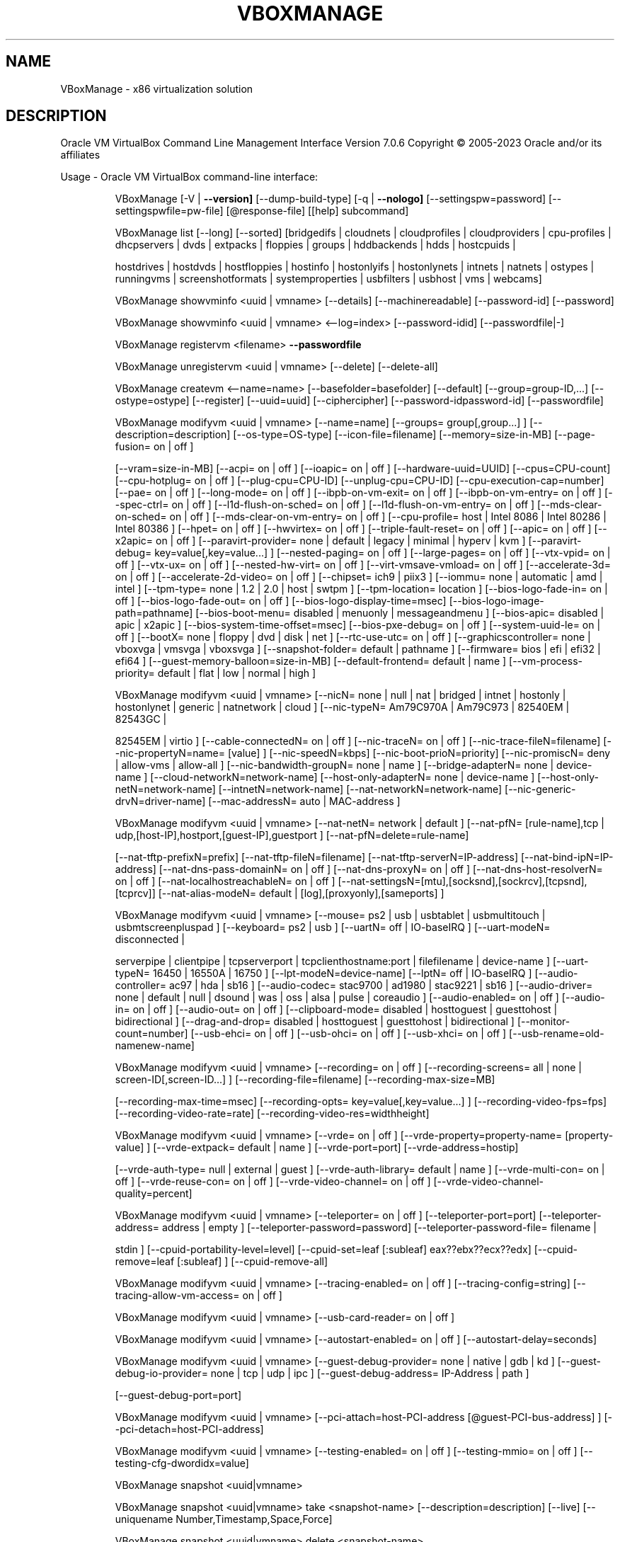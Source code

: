 .\" DO NOT MODIFY THIS FILE!  It was generated by help2man 1.49.1.
.TH VBOXMANAGE "1" "January 2023" "VBoxManage" "User Commands"
.SH NAME
VBoxManage \- x86 virtualization solution
.SH DESCRIPTION
Oracle VM VirtualBox Command Line Management Interface Version 7.0.6
Copyright \(co 2005\-2023 Oracle and/or its affiliates
.PP
Usage \- Oracle VM VirtualBox command\-line interface:
.IP
VBoxManage [\-V | \fB\-\-version]\fR [\-\-dump\-build\-type] [\-q | \fB\-\-nologo]\fR [\-\-settingspw=password] [\-\-settingspwfile=pw\-file] [@response\-file] [[help] subcommand]
.IP
VBoxManage list [\-\-long] [\-\-sorted] [bridgedifs | cloudnets | cloudprofiles | cloudproviders | cpu\-profiles | dhcpservers | dvds | extpacks | floppies | groups | hddbackends | hdds | hostcpuids |
.IP
hostdrives | hostdvds | hostfloppies | hostinfo | hostonlyifs | hostonlynets | intnets | natnets | ostypes | runningvms | screenshotformats | systemproperties | usbfilters | usbhost | vms |
webcams]
.IP
VBoxManage showvminfo <uuid | vmname> [\-\-details] [\-\-machinereadable] [\-\-password\-id] [\-\-password]
.IP
VBoxManage showvminfo <uuid | vmname> <\-\-log=index> [\-\-password\-idid] [\-\-passwordfile|\-]
.IP
VBoxManage registervm <filename> \fB\-\-passwordfile\fR
.IP
VBoxManage unregistervm <uuid | vmname> [\-\-delete] [\-\-delete\-all]
.IP
VBoxManage createvm <\-\-name=name> [\-\-basefolder=basefolder] [\-\-default] [\-\-group=group\-ID,...] [\-\-ostype=ostype] [\-\-register] [\-\-uuid=uuid] [\-\-ciphercipher] [\-\-password\-idpassword\-id] [\-\-passwordfile]
.IP
VBoxManage modifyvm <uuid | vmname> [\-\-name=name] [\-\-groups= group[,group...] ] [\-\-description=description] [\-\-os\-type=OS\-type] [\-\-icon\-file=filename] [\-\-memory=size\-in\-MB] [\-\-page\-fusion= on | off ]
.IP
[\-\-vram=size\-in\-MB] [\-\-acpi= on | off ] [\-\-ioapic= on | off ] [\-\-hardware\-uuid=UUID] [\-\-cpus=CPU\-count] [\-\-cpu\-hotplug= on | off ] [\-\-plug\-cpu=CPU\-ID] [\-\-unplug\-cpu=CPU\-ID]
[\-\-cpu\-execution\-cap=number] [\-\-pae= on | off ] [\-\-long\-mode= on | off ] [\-\-ibpb\-on\-vm\-exit= on | off ] [\-\-ibpb\-on\-vm\-entry= on | off ] [\-\-spec\-ctrl= on | off ] [\-\-l1d\-flush\-on\-sched= on | off ]
[\-\-l1d\-flush\-on\-vm\-entry= on | off ] [\-\-mds\-clear\-on\-sched= on | off ] [\-\-mds\-clear\-on\-vm\-entry= on | off ] [\-\-cpu\-profile= host | Intel 8086 | Intel 80286 | Intel 80386 ] [\-\-hpet= on | off ]
[\-\-hwvirtex= on | off ] [\-\-triple\-fault\-reset= on | off ] [\-\-apic= on | off ] [\-\-x2apic= on | off ] [\-\-paravirt\-provider= none | default | legacy | minimal | hyperv | kvm ] [\-\-paravirt\-debug=
key=value[,key=value...] ] [\-\-nested\-paging= on | off ] [\-\-large\-pages= on | off ] [\-\-vtx\-vpid= on | off ] [\-\-vtx\-ux= on | off ] [\-\-nested\-hw\-virt= on | off ] [\-\-virt\-vmsave\-vmload= on | off ]
[\-\-accelerate\-3d= on | off ] [\-\-accelerate\-2d\-video= on | off ] [\-\-chipset= ich9 | piix3 ] [\-\-iommu= none | automatic | amd | intel ] [\-\-tpm\-type= none | 1.2 | 2.0 | host | swtpm ]
[\-\-tpm\-location= location ] [\-\-bios\-logo\-fade\-in= on | off ] [\-\-bios\-logo\-fade\-out= on | off ] [\-\-bios\-logo\-display\-time=msec] [\-\-bios\-logo\-image\-path=pathname] [\-\-bios\-boot\-menu= disabled |
menuonly | messageandmenu ] [\-\-bios\-apic= disabled | apic | x2apic ] [\-\-bios\-system\-time\-offset=msec] [\-\-bios\-pxe\-debug= on | off ] [\-\-system\-uuid\-le= on | off ] [\-\-bootX= none | floppy | dvd |
disk | net ] [\-\-rtc\-use\-utc= on | off ] [\-\-graphicscontroller= none | vboxvga | vmsvga | vboxsvga ] [\-\-snapshot\-folder= default | pathname ] [\-\-firmware= bios | efi | efi32 | efi64 ]
[\-\-guest\-memory\-balloon=size\-in\-MB] [\-\-default\-frontend= default | name ] [\-\-vm\-process\-priority= default | flat | low | normal | high ]
.IP
VBoxManage modifyvm <uuid | vmname> [\-\-nicN= none | null | nat | bridged | intnet | hostonly | hostonlynet | generic | natnetwork | cloud ] [\-\-nic\-typeN= Am79C970A | Am79C973 | 82540EM | 82543GC |
.IP
82545EM | virtio ] [\-\-cable\-connectedN= on | off ] [\-\-nic\-traceN= on | off ] [\-\-nic\-trace\-fileN=filename] [\-\-nic\-propertyN=name= [value] ] [\-\-nic\-speedN=kbps] [\-\-nic\-boot\-prioN=priority]
[\-\-nic\-promiscN= deny | allow\-vms | allow\-all ] [\-\-nic\-bandwidth\-groupN= none | name ] [\-\-bridge\-adapterN= none | device\-name ] [\-\-cloud\-networkN=network\-name] [\-\-host\-only\-adapterN= none |
device\-name ] [\-\-host\-only\-netN=network\-name] [\-\-intnetN=network\-name] [\-\-nat\-networkN=network\-name] [\-\-nic\-generic\-drvN=driver\-name] [\-\-mac\-addressN= auto | MAC\-address ]
.IP
VBoxManage modifyvm <uuid | vmname> [\-\-nat\-netN= network | default ] [\-\-nat\-pfN= [rule\-name],tcp | udp,[host\-IP],hostport,[guest\-IP],guestport ] [\-\-nat\-pfN=delete=rule\-name]
.IP
[\-\-nat\-tftp\-prefixN=prefix] [\-\-nat\-tftp\-fileN=filename] [\-\-nat\-tftp\-serverN=IP\-address] [\-\-nat\-bind\-ipN=IP\-address] [\-\-nat\-dns\-pass\-domainN= on | off ] [\-\-nat\-dns\-proxyN= on | off ]
[\-\-nat\-dns\-host\-resolverN= on | off ] [\-\-nat\-localhostreachableN= on | off ] [\-\-nat\-settingsN=[mtu],[socksnd],[sockrcv],[tcpsnd],[tcprcv]] [\-\-nat\-alias\-modeN= default |
[log],[proxyonly],[sameports] ]
.IP
VBoxManage modifyvm <uuid | vmname> [\-\-mouse= ps2 | usb | usbtablet | usbmultitouch | usbmtscreenpluspad ] [\-\-keyboard= ps2 | usb ] [\-\-uartN= off | IO\-baseIRQ ] [\-\-uart\-modeN= disconnected |
.IP
serverpipe | clientpipe | tcpserverport | tcpclienthostname:port | filefilename | device\-name ] [\-\-uart\-typeN= 16450 | 16550A | 16750 ] [\-\-lpt\-modeN=device\-name] [\-\-lptN= off | IO\-baseIRQ ]
[\-\-audio\-controller= ac97 | hda | sb16 ] [\-\-audio\-codec= stac9700 | ad1980 | stac9221 | sb16 ] [\-\-audio\-driver= none | default | null | dsound | was | oss | alsa | pulse | coreaudio ]
[\-\-audio\-enabled= on | off ] [\-\-audio\-in= on | off ] [\-\-audio\-out= on | off ] [\-\-clipboard\-mode= disabled | hosttoguest | guesttohost | bidirectional ] [\-\-drag\-and\-drop= disabled | hosttoguest |
guesttohost | bidirectional ] [\-\-monitor\-count=number] [\-\-usb\-ehci= on | off ] [\-\-usb\-ohci= on | off ] [\-\-usb\-xhci= on | off ] [\-\-usb\-rename=old\-namenew\-name]
.IP
VBoxManage modifyvm <uuid | vmname> [\-\-recording= on | off ] [\-\-recording\-screens= all | none | screen\-ID[,screen\-ID...] ] [\-\-recording\-file=filename] [\-\-recording\-max\-size=MB]
.IP
[\-\-recording\-max\-time=msec] [\-\-recording\-opts= key=value[,key=value...] ] [\-\-recording\-video\-fps=fps] [\-\-recording\-video\-rate=rate] [\-\-recording\-video\-res=widthheight]
.IP
VBoxManage modifyvm <uuid | vmname> [\-\-vrde= on | off ] [\-\-vrde\-property=property\-name= [property\-value] ] [\-\-vrde\-extpack= default | name ] [\-\-vrde\-port=port] [\-\-vrde\-address=hostip]
.IP
[\-\-vrde\-auth\-type= null | external | guest ] [\-\-vrde\-auth\-library= default | name ] [\-\-vrde\-multi\-con= on | off ] [\-\-vrde\-reuse\-con= on | off ] [\-\-vrde\-video\-channel= on | off ]
[\-\-vrde\-video\-channel\-quality=percent]
.IP
VBoxManage modifyvm <uuid | vmname> [\-\-teleporter= on | off ] [\-\-teleporter\-port=port] [\-\-teleporter\-address= address | empty ] [\-\-teleporter\-password=password] [\-\-teleporter\-password\-file= filename |
.IP
stdin ] [\-\-cpuid\-portability\-level=level] [\-\-cpuid\-set=leaf [:subleaf] eax??ebx??ecx??edx] [\-\-cpuid\-remove=leaf [:subleaf] ] [\-\-cpuid\-remove\-all]
.IP
VBoxManage modifyvm <uuid | vmname> [\-\-tracing\-enabled= on | off ] [\-\-tracing\-config=string] [\-\-tracing\-allow\-vm\-access= on | off ]
.IP
VBoxManage modifyvm <uuid | vmname> [\-\-usb\-card\-reader= on | off ]
.IP
VBoxManage modifyvm <uuid | vmname> [\-\-autostart\-enabled= on | off ] [\-\-autostart\-delay=seconds]
.IP
VBoxManage modifyvm <uuid | vmname> [\-\-guest\-debug\-provider= none | native | gdb | kd ] [\-\-guest\-debug\-io\-provider= none | tcp | udp | ipc ] [\-\-guest\-debug\-address= IP\-Address | path ]
.IP
[\-\-guest\-debug\-port=port]
.IP
VBoxManage modifyvm <uuid | vmname> [\-\-pci\-attach=host\-PCI\-address [@guest\-PCI\-bus\-address] ] [\-\-pci\-detach=host\-PCI\-address]
.IP
VBoxManage modifyvm <uuid | vmname> [\-\-testing\-enabled= on | off ] [\-\-testing\-mmio= on | off ] [\-\-testing\-cfg\-dwordidx=value]
.IP
VBoxManage snapshot <uuid|vmname>
.IP
VBoxManage snapshot <uuid|vmname> take <snapshot\-name> [\-\-description=description] [\-\-live] [\-\-uniquename Number,Timestamp,Space,Force]
.IP
VBoxManage snapshot <uuid|vmname> delete <snapshot\-name>
.IP
VBoxManage snapshot <uuid|vmname> restore <snapshot\-name>
.IP
VBoxManage snapshot <uuid|vmname> restorecurrent
.IP
VBoxManage snapshot <uuid|vmname> edit <snapshot\-name | \fB\-\-current\fR> [\-\-description=description] [\-\-name=new\-name]
.IP
VBoxManage snapshot <uuid|vmname> list [\-\-details | \fB\-\-machinereadable]\fR
.IP
VBoxManage snapshot <uuid|vmname> showvminfo <snapshot\-name>
.IP
VBoxManage clonevm <vmname|uuid> [\-\-basefolder=basefolder] [\-\-groups=group,...] [\-\-mode=machine | \fB\-\-mode\fR=\fI\,machinechildren\/\fR | \fB\-\-mode\fR=\fI\,all]\/\fR [\-\-name=name] [\-\-options=option,...] [\-\-register]
.IP
[\-\-snapshot=snapshot\-name] [\-\-uuid=uuid]
.IP
VBoxManage movevm <uuid | vmname> [\-\-type=basic] [\-\-folder=folder\-name]
.IP
VBoxManage encryptvm <uuid | vmname> setencryption \fB\-\-old\-passwordfile\fR \fB\-\-ciphercipher\-identifier\fR \fB\-\-new\-passwordfile\fR \fB\-\-new\-password\-idpassword\-identifier\fR \fB\-\-force\fR
.IP
VBoxManage encryptvm <uuid | vmname> checkpassword <file>
.IP
VBoxManage encryptvm <uuid | vmname> addpassword \fB\-\-passwordfile\fR \fB\-\-password\-idpassword\-identifier\fR
.IP
VBoxManage encryptvm <uuid | vmname> removepassword <password\-identifier>
.IP
VBoxManage startvm <uuid | vmname...> [\-\-putenv=name[=value]] [\-\-type= [gui | headless | sdl | separate] ] \fB\-\-passwordfile\fR \fB\-\-password\-idpassword\fR identifier
.IP
VBoxManage controlvm <uuid | vmname> pause
.IP
VBoxManage controlvm <uuid | vmname> resume
.IP
VBoxManage controlvm <uuid | vmname> reset
.IP
VBoxManage controlvm <uuid | vmname> poweroff
.IP
VBoxManage controlvm <uuid | vmname> savestate
.IP
VBoxManage controlvm <uuid | vmname> acpipowerbutton
.IP
VBoxManage controlvm <uuid | vmname> acpisleepbutton
.IP
VBoxManage controlvm <uuid | vmname> reboot
.IP
VBoxManage controlvm <uuid | vmname> shutdown [\-\-force]
.IP
VBoxManage controlvm <uuid | vmname> keyboardputscancode <hex> [hex...]
.IP
VBoxManage controlvm <uuid | vmname> keyboardputstring <string> [string...]
.IP
VBoxManage controlvm <uuid | vmname> keyboardputfile <filename>
.IP
VBoxManage controlvm <uuid | vmname> setlinkstateN <on | off>
.IP
VBoxManage controlvm <uuid | vmname> nicN <null | nat | bridged | intnet | hostonly | generic | natnetwork> [device\-name]
.IP
VBoxManage controlvm <uuid | vmname> nictraceN <on | off>
.IP
VBoxManage controlvm <uuid | vmname> nictracefileN <filename>
.IP
VBoxManage controlvm <uuid | vmname> nicpropertyN <prop\-name=prop\-value>
.IP
VBoxManage controlvm <uuid | vmname> nicpromiscN <deny | allow\-vms | allow\-all>
.IP
VBoxManage controlvm <uuid | vmname> natpfN <[rulename] ,tcp | udp, host\-IP, hostport, guest\-IP, guestport>
.IP
VBoxManage controlvm <uuid | vmname> natpfNdelete <rulename>
.IP
VBoxManage controlvm <uuid | vmname> guestmemoryballoon <balloon\-size>
.IP
VBoxManage controlvm <uuid | vmname> usbattach <uuid | address> [\-\-capturefile=filename]
.IP
VBoxManage controlvm <uuid | vmname> usbdetach <uuid | address>
.IP
VBoxManage controlvm <uuid | vmname> audioin <on | off>
.IP
VBoxManage controlvm <uuid | vmname> audioout <on | off>
.IP
VBoxManage controlvm <uuid | vmname> clipboard mode <disabled | hosttoguest | guesttohost | bidirectional>
.IP
VBoxManage controlvm <uuid | vmname> clipboard filetransfers <on | off>
.IP
VBoxManage controlvm <uuid | vmname> draganddrop <disabled | hosttoguest | guesttohost | bidirectional>
.IP
VBoxManage controlvm <uuid | vmname> vrde <on | off>
.IP
VBoxManage controlvm <uuid | vmname> vrdeport <port>
.IP
VBoxManage controlvm <uuid | vmname> vrdeproperty <prop\-name=prop\-value>
.IP
VBoxManage controlvm <uuid | vmname> vrdevideochannelquality <percentage>
.TP
VBoxManage controlvm <uuid | vmname> setvideomodehint <xres> <yres> <bpp> [[display]
[enabled:yes | no | x\-origin??y\-origin] ]
.IP
VBoxManage controlvm <uuid | vmname> setscreenlayout <display> <on | primaryx\-origin??y\-origin??x\-resolution??y\-resolution??bpp | off>
.IP
VBoxManage controlvm <uuid | vmname> screenshotpng <filename> [display]
.IP
VBoxManage controlvm <uuid | vmname> recording <on | off>
.IP
VBoxManage controlvm <uuid | vmname> recording screens <all | none | screen\-ID[,screen\-ID...]>
.IP
VBoxManage controlvm <uuid | vmname> recording filename <filename>
.IP
VBoxManage controlvm <uuid | vmname> recording videores <widthxheight>
.IP
VBoxManage controlvm <uuid | vmname> recording videorate <rate>
.IP
VBoxManage controlvm <uuid | vmname> recording videofps <fps>
.IP
VBoxManage controlvm <uuid | vmname> recording maxtime <sec>
.IP
VBoxManage controlvm <uuid | vmname> recording maxfilesize <MB>
.TP
VBoxManage controlvm <uuid | vmname> setcredentials <username> \fB\-\-passwordfile=\fR <filename | password>
<domain\-name> \fB\-\-allowlocallogon=\fR <yes | no>
.IP
VBoxManage controlvm <uuid | vmname> teleport <\-\-host=host\-name> <\-\-port=port\-name> [\-\-maxdowntime=msec] [\-\-passwordfile=filename | \fB\-\-password\fR=\fI\,password]\/\fR
.IP
VBoxManage controlvm <uuid | vmname> plugcpu <ID>
.IP
VBoxManage controlvm <uuid | vmname> unplugcpu <ID>
.IP
VBoxManage controlvm <uuid | vmname> cpuexecutioncap <num>
.IP
VBoxManage controlvm <uuid | vmname> vm\-process\-priority <default | flat | low | normal | high>
.IP
VBoxManage controlvm <uuid | vmname> webcam attach [pathname [settings] ]
.IP
VBoxManage controlvm <uuid | vmname> webcam detach [pathname]
.IP
VBoxManage controlvm <uuid | vmname> webcam list
.IP
VBoxManage controlvm <uuid | vmname> addencpassword <ID> <password\-file | \-> [\-\-removeonsuspend= yes | no ]
.IP
VBoxManage controlvm <uuid | vmname> removeencpassword <ID>
.IP
VBoxManage controlvm <uuid | vmname> removeallencpasswords
.IP
VBoxManage controlvm <uuid | vmname> changeuartmodeN disconnected | serverpipe\-name | clientpipe\-name | tcpserverport | tcpclienthostname:port | filefilename | device\-name
.IP
VBoxManage controlvm <uuid | vmname> autostart\-enabledN on | off
.IP
VBoxManage controlvm <uuid | vmname> autostart\-delayseconds
.IP
VBoxManage import <ovfname | ovaname> [\-\-dry\-run] [\-\-options= keepallmacs | keepnatmacs | importtovdi ] [\-\-vsys=n] [\-\-ostype=ostype] [\-\-vmname=name] [\-\-settingsfile=file] [\-\-basefolder=folder]
.IP
[\-\-group=group] [\-\-memory=MB] [\-\-cpus=n] [\-\-description=text] [\-\-eula= show | accept ] [\-\-unit=n] [\-\-ignore] [\-\-scsitype= BusLogic | LsiLogic ] [\-\-disk=path] [\-\-controller=index] [\-\-port=n]
.IP
VBoxManage import OCI:// \fB\-\-cloud\fR [\-\-ostype=ostype] [\-\-vmname=name] [\-\-basefolder=folder] [\-\-memory=MB] [\-\-cpus=n] [\-\-description=text] <\-\-cloudprofile=profile> <\-\-cloudinstanceid=id>
.IP
[\-\-cloudbucket=bucket]
.IP
VBoxManage export <machines> <\-\-output=name> [\-\-legacy09 | \fB\-\-ovf09\fR | \fB\-\-ovf10\fR | \fB\-\-ovf20]\fR [\-\-manifest] [\-\-options= manifest | iso | nomacs | nomacsbutnat... ] [\-\-vsys=virtual\-system\-number]
.IP
[\-\-description=description\-info] [\-\-eula=license\-text] [\-\-eulafile=filename] [\-\-product=product\-name] [\-\-producturl=product\-URL] [\-\-vendor=vendor\-name] [\-\-vendorurl=vendor\-URL]
[\-\-version=version\-info] [\-\-vmname=vmname]
.IP
VBoxManage export <machine> <\-\-output=cloud\-service\-provider> [\-\-opc10] [\-\-vmname=vmname] [\-\-cloud=virtual\-system\-number] [\-\-cloudprofile=cloud\-profile\-name] [\-\-cloudshape=cloud\-shape\-name]
.IP
[\-\-clouddomain=cloud\-domain] [\-\-clouddisksize=disk\-size\-in\-GB] [\-\-cloudbucket=bucket\-name] [\-\-cloudocivcn=OCI\-VCN\-ID] [\-\-cloudocisubnet=OCI\-subnet\-ID] [\-\-cloudkeepobject= true | false ]
[\-\-cloudlaunchinstance= true | false ] [\-\-cloudlaunchmode= EMULATED | PARAVIRTUALIZED ] [\-\-cloudpublicip= true | false ]
.IP
VBoxManage mediumio <\-\-disk=uuid|filename | \fB\-\-dvd\fR=\fI\,uuid\/\fR|filename | \fB\-\-floppy\fR=\fI\,uuid\/\fR|filename> [\-\-password\-file=\-|filename] formatfat [\-\-quick]
.IP
VBoxManage mediumio <\-\-disk=uuid|filename | \fB\-\-dvd\fR=\fI\,uuid\/\fR|filename | \fB\-\-floppy\fR=\fI\,uuid\/\fR|filename> [\-\-password\-file=\-|filename] cat [\-\-hex] [\-\-offset=byte\-offset] [\-\-size=bytes] [\-\-output=\-|filename]
.IP
VBoxManage mediumio <\-\-disk=uuid|filename | \fB\-\-dvd\fR=\fI\,uuid\/\fR|filename | \fB\-\-floppy\fR=\fI\,uuid\/\fR|filename> [\-\-password\-file=\-|filename] stream [\-\-format=image\-format] [\-\-variant=image\-variant] [\-\-output=\-|filename]
.IP
VBoxManage sharedfolder add <uuid | vmname> <\-\-name=name> <\-\-hostpath=hostpath> [\-\-readonly] [\-\-transient] [\-\-automount] [\-\-auto\-mount\-point=path]
.IP
VBoxManage sharedfolder remove <uuid | vmname> <\-\-name=name> [\-\-transient]
.IP
VBoxManage dhcpserver add <\-\-network=netname | \fB\-\-interface\fR=\fI\,ifname\/\fR> <\-\-server\-ip=address> <\-\-netmask=mask> <\-\-lower\-ip=address> <\-\-upper\-ip=address> <\-\-enable | \fB\-\-disable\fR>
.IP
[\-\-global | \fB\-\-set\-opt\fR=\fI\,dhcp\-opt\-no\/\fR value... | \fB\-\-set\-opt\-hex\fR=\fI\,dhcp\-opt\-no\/\fR hexstring... | \fB\-\-force\-opt\fR=\fI\,dhcp\-opt\-no\/\fR... | \fB\-\-supress\-opt\fR=\fI\,dhcp\-opt\-no\/\fR... | \fB\-\-min\-lease\-time\fR=\fI\,seconds\/\fR |
.IP
\fB\-\-default\-lease\-time\fR=\fI\,seconds\/\fR | \fB\-\-max\-lease\-time\fR=\fI\,seconds\/\fR...]
.IP
[\-\-group=name | \fB\-\-set\-opt\fR=\fI\,dhcp\-opt\-no\/\fR value... | \fB\-\-set\-opt\-hex\fR=\fI\,dhcp\-opt\-no\/\fR hexstring... | \fB\-\-force\-opt\fR=\fI\,dhcp\-opt\-no\/\fR... | \fB\-\-supress\-opt\fR=\fI\,dhcp\-opt\-no\/\fR... | \fB\-\-incl\-mac\fR=\fI\,address\/\fR... | \fB\-\-excl\-mac\fR=\fI\,address\/\fR...
.IP
| \fB\-\-incl\-mac\-wild\fR=\fI\,pattern\/\fR... | \fB\-\-excl\-mac\-wild\fR=\fI\,pattern\/\fR... | \fB\-\-incl\-vendor\fR=\fI\,string\/\fR... | \fB\-\-excl\-vendor\fR=\fI\,string\/\fR... | \fB\-\-incl\-vendor\-wild\fR=\fI\,pattern\/\fR... | \fB\-\-excl\-vendor\-wild\fR=\fI\,pattern\/\fR... |
\fB\-\-incl\-user\fR=\fI\,string\/\fR... | \fB\-\-excl\-user\fR=\fI\,string\/\fR... | \fB\-\-incl\-user\-wild\fR=\fI\,pattern\/\fR... | \fB\-\-excl\-user\-wild\fR=\fI\,pattern\/\fR... | \fB\-\-min\-lease\-time\fR=\fI\,seconds\/\fR | \fB\-\-default\-lease\-time\fR=\fI\,seconds\/\fR |
\fB\-\-max\-lease\-time\fR=\fI\,seconds\/\fR...]
.IP
[\-\-vm=name|uuid | \fB\-\-nic\fR=\fI\,1\-N\/\fR | \fB\-\-set\-opt\fR=\fI\,dhcp\-opt\-no\/\fR value... | \fB\-\-set\-opt\-hex\fR=\fI\,dhcp\-opt\-no\/\fR hexstring... | \fB\-\-force\-opt\fR=\fI\,dhcp\-opt\-no\/\fR... | \fB\-\-supress\-opt\fR=\fI\,dhcp\-opt\-no\/\fR... | \fB\-\-min\-lease\-time\fR=\fI\,seconds\/\fR |
.IP
\fB\-\-default\-lease\-time\fR=\fI\,seconds\/\fR | \fB\-\-max\-lease\-time\fR=\fI\,seconds\/\fR | \fB\-\-fixed\-address\fR=\fI\,address\/\fR...]
.IP
[\-\-mac\-address=address | \fB\-\-set\-opt\fR=\fI\,dhcp\-opt\-no\/\fR value... | \fB\-\-set\-opt\-hex\fR=\fI\,dhcp\-opt\-no\/\fR hexstring... | \fB\-\-force\-opt\fR=\fI\,dhcp\-opt\-no\/\fR... | \fB\-\-supress\-opt\fR=\fI\,dhcp\-opt\-no\/\fR... | \fB\-\-min\-lease\-time\fR=\fI\,seconds\/\fR |
.IP
\fB\-\-default\-lease\-time\fR=\fI\,seconds\/\fR | \fB\-\-max\-lease\-time\fR=\fI\,seconds\/\fR | \fB\-\-fixed\-address\fR=\fI\,address\/\fR...]
.IP
VBoxManage dhcpserver modify <\-\-network=netname | \fB\-\-interface\fR=\fI\,ifname\/\fR> [\-\-server\-ip=address] [\-\-lower\-ip=address] [\-\-upper\-ip=address] [\-\-netmask=mask] [\-\-enable | \fB\-\-disable]\fR
.IP
[\-\-global | \fB\-\-del\-opt\fR=\fI\,dhcp\-opt\-no\/\fR... | \fB\-\-set\-opt\fR=\fI\,dhcp\-opt\-no\/\fR value... | \fB\-\-set\-opt\-hex\fR=\fI\,dhcp\-opt\-no\/\fR hexstring... | \fB\-\-force\-opt\fR=\fI\,dhcp\-opt\-no\/\fR... | \fB\-\-unforce\-opt\fR=\fI\,dhcp\-opt\-no\/\fR... |
.IP
\fB\-\-supress\-opt\fR=\fI\,dhcp\-opt\-no\/\fR... | \fB\-\-unsupress\-opt\fR=\fI\,dhcp\-opt\-no\/\fR... | \fB\-\-min\-lease\-time\fR=\fI\,seconds\/\fR | \fB\-\-default\-lease\-time\fR=\fI\,seconds\/\fR | \fB\-\-max\-lease\-time\fR=\fI\,seconds\/\fR | \fB\-\-remove\-config\fR...]
.IP
[\-\-group=name | \fB\-\-set\-opt\fR=\fI\,dhcp\-opt\-no\/\fR value... | \fB\-\-set\-opt\-hex\fR=\fI\,dhcp\-opt\-no\/\fR hexstring... | \fB\-\-force\-opt\fR=\fI\,dhcp\-opt\-no\/\fR... | \fB\-\-unforce\-opt\fR=\fI\,dhcp\-opt\-no\/\fR... | \fB\-\-supress\-opt\fR=\fI\,dhcp\-opt\-no\/\fR... |
.IP
\fB\-\-unsupress\-opt\fR=\fI\,dhcp\-opt\-no\/\fR... | \fB\-\-del\-mac\fR=\fI\,address\/\fR... | \fB\-\-incl\-mac\fR=\fI\,address\/\fR... | \fB\-\-excl\-mac\fR=\fI\,address\/\fR... | \fB\-\-del\-mac\-wild\fR=\fI\,pattern\/\fR... | \fB\-\-incl\-mac\-wild\fR=\fI\,pattern\/\fR... | \fB\-\-excl\-mac\-wild\fR=\fI\,pattern\/\fR... |
\fB\-\-del\-vendor\fR=\fI\,string\/\fR... | \fB\-\-incl\-vendor\fR=\fI\,string\/\fR... | \fB\-\-excl\-vendor\fR=\fI\,string\/\fR... | \fB\-\-del\-vendor\-wild\fR=\fI\,pattern\/\fR... | \fB\-\-incl\-vendor\-wild\fR=\fI\,pattern\/\fR... | \fB\-\-excl\-vendor\-wild\fR=\fI\,pattern\/\fR... |
\fB\-\-del\-user\fR=\fI\,string\/\fR... | \fB\-\-incl\-user\fR=\fI\,string\/\fR... | \fB\-\-excl\-user\fR=\fI\,string\/\fR... | \fB\-\-del\-user\-wild\fR=\fI\,pattern\/\fR... | \fB\-\-incl\-user\-wild\fR=\fI\,pattern\/\fR... | \fB\-\-excl\-user\-wild\fR=\fI\,pattern\/\fR... | \fB\-\-zap\-conditions\fR |
\fB\-\-min\-lease\-time\fR=\fI\,seconds\/\fR | \fB\-\-default\-lease\-time\fR=\fI\,seconds\/\fR | \fB\-\-max\-lease\-time\fR=\fI\,seconds\/\fR | \fB\-\-remove\-config\fR...]
.IP
[\-\-vm=name|uuid | \fB\-\-nic\fR=\fI\,1\-N\/\fR | \fB\-\-del\-opt\fR=\fI\,dhcp\-opt\-no\/\fR... | \fB\-\-set\-opt\fR=\fI\,dhcp\-opt\-no\/\fR value... | \fB\-\-set\-opt\-hex\fR=\fI\,dhcp\-opt\-no\/\fR hexstring... | \fB\-\-force\-opt\fR=\fI\,dhcp\-opt\-no\/\fR... | \fB\-\-unforce\-opt\fR=\fI\,dhcp\-opt\-no\/\fR... |
.IP
\fB\-\-supress\-opt\fR=\fI\,dhcp\-opt\-no\/\fR... | \fB\-\-unsupress\-opt\fR=\fI\,dhcp\-opt\-no\/\fR... | \fB\-\-min\-lease\-time\fR=\fI\,seconds\/\fR | \fB\-\-default\-lease\-time\fR=\fI\,seconds\/\fR | \fB\-\-max\-lease\-time\fR=\fI\,seconds\/\fR | \fB\-\-fixed\-address\fR=\fI\,address\/\fR |
\fB\-\-remove\-config\fR...]
.IP
[\-\-mac\-address=address | \fB\-\-del\-opt\fR=\fI\,dhcp\-opt\-no\/\fR... | \fB\-\-set\-opt\fR=\fI\,dhcp\-opt\-no\/\fR value... | \fB\-\-set\-opt\-hex\fR=\fI\,dhcp\-opt\-no\/\fR hexstring... | \fB\-\-force\-opt\fR=\fI\,dhcp\-opt\-no\/\fR... | \fB\-\-unforce\-opt\fR=\fI\,dhcp\-opt\-no\/\fR... |
.IP
\fB\-\-supress\-opt\fR=\fI\,dhcp\-opt\-no\/\fR... | \fB\-\-unsupress\-opt\fR=\fI\,dhcp\-opt\-no\/\fR... | \fB\-\-min\-lease\-time\fR=\fI\,seconds\/\fR | \fB\-\-default\-lease\-time\fR=\fI\,seconds\/\fR | \fB\-\-max\-lease\-time\fR=\fI\,seconds\/\fR | \fB\-\-fixed\-address\fR=\fI\,address\/\fR |
\fB\-\-remove\-config\fR...]
.IP
VBoxManage dhcpserver remove <\-\-network=netname | \fB\-\-interface\fR=\fI\,ifname\/\fR>
.IP
VBoxManage dhcpserver start <\-\-network=netname | \fB\-\-interface\fR=\fI\,ifname\/\fR>
.IP
VBoxManage dhcpserver restart <\-\-network=netname | \fB\-\-interface\fR=\fI\,ifname\/\fR>
.IP
VBoxManage dhcpserver stop <\-\-network=netname | \fB\-\-interface\fR=\fI\,ifname\/\fR>
.IP
VBoxManage dhcpserver findlease <\-\-network=netname | \fB\-\-interface\fR=\fI\,ifname\/\fR> <\-\-mac\-address=mac>
.IP
VBoxManage debugvm <uuid|vmname> dumpvmcore [\-\-filename=name]
.IP
VBoxManage debugvm <uuid|vmname> info <item> [args...]
.IP
VBoxManage debugvm <uuid|vmname> injectnmi
.IP
VBoxManage debugvm <uuid|vmname> log [\-\-release | \fB\-\-debug]\fR [group\-settings...]
.IP
VBoxManage debugvm <uuid|vmname> logdest [\-\-release | \fB\-\-debug]\fR [destinations...]
.IP
VBoxManage debugvm <uuid|vmname> logflags [\-\-release | \fB\-\-debug]\fR [flags...]
.IP
VBoxManage debugvm <uuid|vmname> osdetect
.IP
VBoxManage debugvm <uuid|vmname> osinfo
.IP
VBoxManage debugvm <uuid|vmname> osdmesg [\-\-lines=lines]
.IP
VBoxManage debugvm <uuid|vmname> getregisters [\-\-cpu=id] [reg\-set.reg\-name...]
.IP
VBoxManage debugvm <uuid|vmname> setregisters [\-\-cpu=id] [reg\-set.reg\-name=value...]
.IP
VBoxManage debugvm <uuid|vmname> show [\-\-human\-readable | \fB\-\-sh\-export\fR | \fB\-\-sh\-eval\fR | \fB\-\-cmd\-set]\fR [settings\-item...]
.IP
VBoxManage debugvm <uuid|vmname> stack [\-\-cpu=id]
.IP
VBoxManage debugvm <uuid|vmname> statistics [\-\-reset] [\-\-descriptions] [\-\-pattern=pattern]
.IP
VBoxManage debugvm <uuid|vmname> guestsample [\-\-filename=filename] [\-\-sample\-interval\-us=interval] [\-\-sample\-time\-us=time]
.IP
VBoxManage extpack install [\-\-replace] [\-\-accept\-license=sha256] <tarball>
.IP
VBoxManage extpack uninstall [\-\-force] <name>
.IP
VBoxManage extpack cleanup
.IP
VBoxManage unattended detect <\-\-iso=install\-iso> [\-\-machine\-readable]
.IP
VBoxManage unattended install <uuid|vmname> <\-\-iso=install\-iso> [\-\-user=login] [\-\-password=password] [\-\-password\-file=file] [\-\-full\-user\-name=name] [\-\-key=product\-key] [\-\-install\-additions]
.IP
[\-\-no\-install\-additions] [\-\-additions\-iso=add\-iso] [\-\-install\-txs] [\-\-no\-install\-txs] [\-\-validation\-kit\-iso=testing\-iso] [\-\-locale=ll_CC] [\-\-country=CC] [\-\-time\-zone=tz] [\-\-hostname=fqdn]
[\-\-package\-selection\-adjustment=keyword] [\-\-dry\-run] [\-\-auxiliary\-base\-path=path] [\-\-image\-index=number] [\-\-script\-template=file] [\-\-post\-install\-template=file] [\-\-post\-install\-command=command]
[\-\-extra\-install\-kernel\-parameters=params] [\-\-language=lang] [\-\-start\-vm=session\-type]
.IP
VBoxManage cloud <\-\-provider=name> <\-\-profile=name>
.IP
list instances [\-\-state=string] [\-\-compartment\-id=string]
.IP
VBoxManage cloud <\-\-provider=name> <\-\-profile=name>
.IP
list images <\-\-compartment\-id=string> [\-\-state=string]
.IP
VBoxManage cloud <\-\-provider=name> <\-\-profile=name>
.IP
instance create <\-\-domain\-name=name> <\-\-image\-id=id | \fB\-\-boot\-volume\-id\fR=\fI\,id\/\fR> <\-\-display\-name=name> <\-\-shape=type> <\-\-subnet=id> [\-\-boot\-disk\-size=size in GB] [\-\-publicip=true/false] [\-\-privateip=IP
.IP
address] [\-\-public\-ssh\-key=key string...] [\-\-launch\-mode=NATIVE/EMULATED/PARAVIRTUALIZED] [\-\-cloud\-init\-script\-path=path to a script]
.IP
VBoxManage cloud <\-\-provider=name> <\-\-profile=name>
.IP
instance info <\-\-id=unique id>
.IP
VBoxManage cloud <\-\-provider=name> <\-\-profile=name>
.IP
instance terminate <\-\-id=unique id>
.IP
VBoxManage cloud <\-\-provider=name> <\-\-profile=name>
.IP
instance start <\-\-id=unique id>
.IP
VBoxManage cloud <\-\-provider=name> <\-\-profile=name>
.IP
instance pause <\-\-id=unique id>
.IP
VBoxManage cloud <\-\-provider=name> <\-\-profile=name>
.IP
image create <\-\-display\-name=name> [\-\-bucket\-name=name] [\-\-object\-name=name] [\-\-instance\-id=unique id]
.IP
VBoxManage cloud <\-\-provider=name> <\-\-profile=name>
.IP
image info <\-\-id=unique id>
.IP
VBoxManage cloud <\-\-provider=name> <\-\-profile=name>
.IP
image delete <\-\-id=unique id>
.IP
VBoxManage cloud <\-\-provider=name> <\-\-profile=name>
.IP
image import <\-\-id=unique id> [\-\-bucket\-name=name] [\-\-object\-name=name]
.IP
VBoxManage cloud <\-\-provider=name> <\-\-profile=name>
.IP
image export <\-\-id=unique id> <\-\-display\-name=name> [\-\-bucket\-name=name] [\-\-object\-name=name]
.IP
VBoxManage cloud <\-\-provider=name> <\-\-profile=name>
.IP
network setup [\-\-gateway\-os\-name=string] [\-\-gateway\-os\-version=string] [\-\-gateway\-shape=string] [\-\-tunnel\-network\-name=string] [\-\-tunnel\-network\-range=string] [\-\-proxy=string]
.IP
[\-\-compartment\-id=string]
.IP
VBoxManage cloud <\-\-provider=name> <\-\-profile=name>
.IP
network create <\-\-name=string> <\-\-network\-id=string> [\-\-enable | \fB\-\-disable]\fR
.IP
VBoxManage cloud network update <\-\-name=string> [\-\-network\-id=string] [\-\-enable | \fB\-\-disable]\fR
.IP
VBoxManage cloud network delete <\-\-name=string>
.IP
VBoxManage cloud network info <\-\-name=string>
.IP
VBoxManage cloudprofile <\-\-provider=name> <\-\-profile=name> add [\-\-clouduser=unique id] [\-\-fingerprint=MD5 string] [\-\-keyfile=path] [\-\-passphrase=string] [\-\-tenancy=unique id] [\-\-compartment=unique id]
.IP
[\-\-region=string]
.IP
VBoxManage cloudprofile <\-\-provider=name> <\-\-profile=name> update [\-\-clouduser=unique id] [\-\-fingerprint=MD5 string] [\-\-keyfile=path] [\-\-passphrase=string] [\-\-tenancy=unique id] [\-\-compartment=unique
.IP
id] [\-\-region=string]
.IP
VBoxManage cloudprofile <\-\-provider=name> <\-\-profile=name> delete
.IP
VBoxManage cloudprofile <\-\-provider=name> <\-\-profile=name> show
.IP
VBoxManage signova <ova> <\-\-certificate=file> <\-\-private\-key=file> [\-\-private\-key\-password\-file=password\-file | \fB\-\-private\-key\-password\fR=\fI\,password]\/\fR [\-\-digest\-type=type] [\-\-pkcs7 | \fB\-\-no\-pkcs7]\fR
.IP
[\-\-intermediate\-cert=file] [\-\-force] [\-\-verbose] [\-\-quiet] [\-\-dry\-run]
.IP
VBoxManage modifynvram <uuid|vmname> inituefivarstore
.IP
VBoxManage modifynvram <uuid|vmname> enrollmssignatures
.IP
VBoxManage modifynvram <uuid|vmname> enrollorclpk
.IP
VBoxManage modifynvram <uuid|vmname> enrollpk [\-\-platform\-key=filename] [\-\-owner\-uuid=uuid]
.IP
VBoxManage modifynvram <uuid|vmname> listvars
.IP
VBoxManage modifynvram <uuid|vmname> queryvar [\-\-name=name] [\-\-filename=filename]
.IP
VBoxManage modifynvram <uuid|vmname> deletevar [\-\-name=name] [\-\-owner\-uuid=uuid]
.IP
VBoxManage modifynvram <uuid|vmname> changevar [\-\-name=name] [\-\-filename=filename]
.IP
VBoxManage hostonlynet add <\-\-name=netname> [\-\-id=netid] <\-\-netmask=mask> <\-\-lower\-ip=address> <\-\-upper\-ip=address> [\-\-enable | \fB\-\-disable]\fR
.IP
VBoxManage hostonlynet modify <\-\-name=netname | \fB\-\-id\fR=\fI\,netid\/\fR> [\-\-lower\-ip=address] [\-\-upper\-ip=address] [\-\-netmask=mask] [\-\-enable | \fB\-\-disable]\fR
.IP
VBoxManage hostonlynet remove <\-\-name=netname | \fB\-\-id\fR=\fI\,netid\/\fR>
.IP
VBoxManage updatecheck perform [\-\-machine\-readable]
.IP
VBoxManage updatecheck list [\-\-machine\-readable]
.IP
VBoxManage updatecheck modify [\-\-disable | \fB\-\-enable]\fR [\-\-channel=stable | withbetas | all] [\-\-frequency=days]
.IP
VBoxManage discardstate <uuid | vmname>
.IP
VBoxManage adoptstate <uuid | vmname> <state\-filename>
.IP
VBoxManage closemedium [disk | dvd | floppy] <uuid | filename> [\-\-delete]
.IP
VBoxManage storageattach <uuid | vmname> <\-\-storagectl=name> [\-\-bandwidthgroup= name | none ] [\-\-comment=text] [\-\-device=number] [\-\-discard= on | off ] [\-\-encodedlun=lun] [\-\-forceunmount]
.IP
[\-\-hotpluggable= on | off ] [\-\-initiator=initiator] [\-\-intnet] [\-\-lun=lun] [\-\-medium= none | emptydrive | additions | uuid | filename | host:drive | iscsi ] [\-\-mtype= normal | writethrough |
immutable | shareable | readonly | multiattach ] [\-\-nonrotational= on | off ] [\-\-passthrough= on | off ] [\-\-passwordfile=file] [\-\-password=password] [\-\-port=number] [\-\-server= name | ip ]
[\-\-setparentuuid=uuid] [\-\-setuuid=uuid] [\-\-target=target] [\-\-tempeject= on | off ] [\-\-tport=port] [\-\-type= dvddrive | fdd | hdd ] [\-\-username=username]
.IP
VBoxManage storagectl <uuid | vmname> <\-\-name=controller\-name> [\-\-add= floppy | ide | pcie | sas | sata | scsi | usb ] [\-\-controller= BusLogic | I82078 | ICH6 | IntelAhci | LSILogic | LSILogicSAS |
.IP
NVMe | PIIX3 | PIIX4 | USB | VirtIO ] [\-\-bootable= on | off ] [\-\-hostiocache= on | off ] [\-\-portcount=count] [\-\-remove] [\-\-rename=new\-controller\-name]
.IP
VBoxManage bandwidthctl <uuid | vmname> add <bandwidth\-group\-name> <\-\-limit=bandwidth\-limit[k|m|g|K|M|G]> <\-\-type=disk|network>
.IP
VBoxManage bandwidthctl <uuid | vmname> list [\-\-machinereadable]
.IP
VBoxManage bandwidthctl <uuid | vmname> remove <bandwidth\-group\-name>
.IP
VBoxManage bandwidthctl <uuid | vmname> set <bandwidth\-group\-name> <\-\-limit=bandwidth\-limit[k|m|g|K|M|G]>
.IP
VBoxManage showmediuminfo [disk | dvd | floppy] <uuid | filename>
.IP
VBoxManage createmedium [disk | dvd | floppy] <\-\-filename=filename> [\-\-size=megabytes | \fB\-\-sizebyte\fR=\fI\,bytes]\/\fR [\-\-diffparent= UUID | filename ] [\-\-format= VDI | VMDK | VHD ]
.IP
[\-\-variant Standard,Fixed,Split2G,Stream,ESX,Formatted,RawDisk] \fB\-\-propertyname\fR=\fI\,value\/\fR... \fB\-\-property\-filename=\fR/path/to/file/with/value...
.IP
VBoxManage modifymedium [disk | dvd | floppy] <uuid | filename> [\-\-autoreset=on | off] [\-\-compact] [\-\-description=description] [\-\-move=pathname] [\-\-property=name=[value]]
.IP
[\-\-resize=megabytes| \fB\-\-resizebyte\fR=\fI\,bytes]\/\fR [\-\-setlocation=pathname] [\-\-type=normal | writethrough | immutable | shareable | readonly | multiattach]
.IP
VBoxManage clonemedium <uuid | source\-medium> <uuid | target\-medium> [disk | dvd | floppy] [\-\-existing] [\-\-format= VDI | VMDK | VHD | RAW | other ] [\-\-variant=Standard,Fixed,Split2G,Stream,ESX]
.IP
VBoxManage mediumproperty [disk | dvd | floppy] set <uuid | filename> <property\-name> <property\-value>
.IP
VBoxManage mediumproperty [disk | dvd | floppy] get <uuid | filename> <property\-name>
.IP
VBoxManage mediumproperty [disk | dvd | floppy] delete <uuid | filename> <property\-name>
.IP
VBoxManage encryptmedium <uuid | filename> [\-\-cipher=cipher\-ID] [\-\-newpassword=password] [\-\-newpasswordid=password\-ID] [\-\-oldpassword=password]
.IP
VBoxManage checkmediumpwd <uuid | filename> <password\-file>
.IP
VBoxManage convertfromraw <inputfile> <outputfile> [\-\-format= VDI | VMDK | VHD ] [\-\-uuid=uuid] [\-\-variant=Standard,Fixed,Split2G,Stream,ESX]
.IP
VBoxManage convertfromraw stdin <outputfile> [\-\-format= VDI | VMDK | VHD ] [\-\-uuid=uuid] [\-\-variant=Standard,Fixed,Split2G,Stream,ESX]
.IP
VBoxManage setextradata <global | uuid | vmname> <keyword> [value]
.IP
VBoxManage getextradata <global | uuid | vmname> keyword | enumerate
.IP
VBoxManage setproperty <property\-name> <property\-value>
.IP
VBoxManage usbfilter add <index,0\-N> <\-\-target= <uuid | vmname | global> > <\-\-name=string> <\-\-action=ignore | hold> [\-\-active=yes | no] [\-\-vendorid=XXXX] [\-\-productid=XXXX] [\-\-revision=IIFF]
.IP
[\-\-manufacturer=string] [\-\-product=string] [\-\-port=hex] [\-\-remote=yes | no] [\-\-serialnumber=string] [\-\-maskedinterfaces=XXXXXXXX]
.IP
VBoxManage usbfilter modify <index,0\-N> <\-\-target= <uuid | vmname | global> > [\-\-name=string] [\-\-action=ignore | hold] [\-\-active=yes | no] [\-\-vendorid=XXXX| ""] [\-\-productid=XXXX| ""]
.IP
[\-\-revision=IIFF| ""] [\-\-manufacturer=string| ""] [\-\-product=string| ""] [\-\-port=hex] [\-\-remote=yes | no] [\-\-serialnumber=string| ""] [\-\-maskedinterfaces=XXXXXXXX]
.IP
VBoxManage usbfilter remove <index,0\-N> <\-\-target= <uuid | vmname | global> >
.IP
VBoxManage guestproperty get <uuid | vmname> <property\-name> [\-\-verbose]
.IP
VBoxManage guestproperty enumerate <uuid | vmname> [\-\-no\-timestamp] [\-\-no\-flags] [\-\-relative] [\-\-old\-format] [patterns...]
.IP
VBoxManage guestproperty set <uuid | vmname> <property\-name> [property\-value [\-\-flags=flags] ]
.IP
VBoxManage guestproperty unset <uuid | vmname> <property\-name>
.IP
VBoxManage guestproperty wait <uuid | vmname> <patterns> [\-\-timeout=msec] [\-\-fail\-on\-timeout]
.IP
VBoxManage guestcontrol <uuid | vmname> run [\-\-domain=domainname] [\-\-dos2unix] [\-\-exe=filename] [\-\-ignore\-orphaned\-processes] [\-\-no\-wait\-stderr | \fB\-\-wait\-stderr]\fR [\-\-no\-wait\-stdout | \fB\-\-wait\-stdout]\fR
.IP
[\-\-passwordfile=password\-file | \fB\-\-password\fR=\fI\,password]\/\fR [\-\-profile] [\-\-putenv=var\-name=[value]] [\-\-quiet] [\-\-timeout=msec] [\-\-unix2dos] [\-\-unquoted\-args] [\-\-username=username] [\-\-verbose]
<\-\-program/arg0 [argument...] >
.IP
VBoxManage guestcontrol <uuid | vmname> start [\-\-domain=domainname] [\-\-exe=filename] [\-\-ignore\-orphaned\-processes] [\-\-passwordfile=password\-file | \fB\-\-password\fR=\fI\,password]\/\fR [\-\-profile]
.IP
[\-\-putenv=var\-name=[value]] [\-\-quiet] [\-\-timeout=msec] [\-\-unquoted\-args] [\-\-username=username] [\-\-verbose] <\-\-program/arg0 [argument...] >
.IP
VBoxManage guestcontrol <uuid | vmname> copyfrom [\-\-dereference] [\-\-domain=domainname] [\-\-passwordfile=password\-file | \fB\-\-password\fR=\fI\,password]\/\fR [\-\-quiet] [\-\-no\-replace] [\-\-recursive]
.IP
[\-\-target\-directory=host\-destination\-dir] [\-\-update] [\-\-username=username] [\-\-verbose] <guest\-source0> guest\-source1[...] <host\-destination>
.IP
VBoxManage guestcontrol <uuid | vmname> copyto [\-\-dereference] [\-\-domain=domainname] [\-\-passwordfile=password\-file | \fB\-\-password\fR=\fI\,password]\/\fR [\-\-quiet] [\-\-no\-replace] [\-\-recursive]
.IP
[\-\-target\-directory=guest\-destination\-dir] [\-\-update] [\-\-username=username] [\-\-verbose] <host\-source0> host\-source1[...]
.IP
VBoxManage guestcontrol <uuid | vmname> mkdir [\-\-domain=domainname] [\-\-mode=mode] [\-\-parents] [\-\-passwordfile=password\-file | \fB\-\-password\fR=\fI\,password]\/\fR [\-\-quiet] [\-\-username=username] [\-\-verbose]
.IP
<guest\-directory...>
.IP
VBoxManage guestcontrol <uuid | vmname> rmdir [\-\-domain=domainname] [\-\-passwordfile=password\-file | \fB\-\-password\fR=\fI\,password]\/\fR [\-\-quiet] [\-\-recursive] [\-\-username=username] [\-\-verbose] <guest\-directory...>
.IP
VBoxManage guestcontrol <uuid | vmname> rm [\-\-domain=domainname] [\-\-force] [\-\-passwordfile=password\-file | \fB\-\-password\fR=\fI\,password]\/\fR [\-\-quiet] [\-\-username=username] [\-\-verbose] <guest\-directory...>
.IP
VBoxManage guestcontrol <uuid | vmname> mv [\-\-domain=domainname] [\-\-passwordfile=password\-file | \fB\-\-password\fR=\fI\,password]\/\fR [\-\-quiet] [\-\-username=username] [\-\-verbose] <source...> <destination\-directory>
.IP
VBoxManage guestcontrol <uuid | vmname> mktemp [\-\-directory] [\-\-domain=domainname] [\-\-mode=mode] [\-\-passwordfile=password\-file | \fB\-\-password\fR=\fI\,password]\/\fR [\-\-quiet] [\-\-secure] [\-\-tmpdir=directory\-name]
.IP
[\-\-username=username] [\-\-verbose] <template\-name>
.IP
VBoxManage guestcontrol <uuid | vmname> stat [\-\-domain=domainname] [\-\-passwordfile=password\-file | \fB\-\-password\fR=\fI\,password]\/\fR [\-\-quiet] [\-\-username=username] [\-\-verbose] <filename>
.IP
VBoxManage guestcontrol <uuid | vmname> list <all | files | processes | sessions> [\-\-quiet] [\-\-verbose]
.IP
VBoxManage guestcontrol <uuid | vmname> closeprocess [\-\-session\-id=ID | \fB\-\-session\-name\fR=\fI\,name\-or\-pattern]\/\fR [\-\-quiet] [\-\-verbose] <PID...>
.IP
VBoxManage guestcontrol <uuid | vmname> closesession [\-\-all | \fB\-\-session\-id\fR=\fI\,ID\/\fR | \fB\-\-session\-name\fR=\fI\,name\-or\-pattern]\/\fR [\-\-quiet] [\-\-verbose]
.IP
VBoxManage guestcontrol <uuid | vmname> updatega [\-\-quiet] [\-\-verbose] [\-\-source=guest\-additions.ISO] [\-\-wait\-start] [\-\- [argument...] ]
.IP
VBoxManage guestcontrol <uuid | vmname> watch [\-\-quiet] [\-\-verbose]
.IP
VBoxManage metrics collect [\-\-detach] [\-\-list] [\-\-period=seconds] [\-\-samples=count] [* | host | vmname metric\-list]
.IP
VBoxManage metrics disable [\-\-list] [* | host | vmname metric\-list]
.IP
VBoxManage metrics enable [\-\-list] [* | host | vmname metric\-list]
.IP
VBoxManage metrics list [* | host | vmname metric\-list]
.IP
VBoxManage metrics query [* | host | vmname metric\-list]
.IP
VBoxManage metrics setup [\-\-list] [\-\-periodseconds] [\-\-samplescount] [* | host | vmname metric\-list]
.IP
VBoxManage natnetwork add [\-\-disable | \fB\-\-enable]\fR <\-\-netname=name> <\-\-network=network> [\-\-dhcp=on|off] [\-\-ipv6=on|off] [\-\-loopback\-4=rule] [\-\-loopback\-6=rule] [\-\-port\-forward\-4=rule]
.IP
[\-\-port\-forward\-6=rule]
.IP
VBoxManage natnetwork list [filter\-pattern]
.IP
VBoxManage natnetwork modify [\-\-dhcp=on|off] [\-\-disable | \fB\-\-enable]\fR <\-\-netname=name> <\-\-network=network> [\-\-ipv6=on|off] [\-\-loopback\-4=rule] [\-\-loopback\-6=rule] [\-\-port\-forward\-4=rule]
.IP
[\-\-port\-forward\-6=rule]
.IP
VBoxManage natnetwork remove <\-\-netname=name>
.IP
VBoxManage natnetwork start <\-\-netname=name>
.IP
VBoxManage natnetwork stop <\-\-netname=name>
.IP
VBoxManage hostonlyif ipconfig <ifname> [\-\-dhcp | \fB\-\-ip\fR=\fI\,IPv4\-address\/\fR \fB\-\-netmask\fR=\fI\,IPv4\-netmask\/\fR | \fB\-\-ipv6\fR=\fI\,IPv6\-address\/\fR \fB\-\-netmasklengthv6\fR=\fI\,length]\/\fR
.IP
VBoxManage hostonlyif create
.IP
VBoxManage hostonlyif remove <ifname>
.IP
VBoxManage usbdevsource add <source\-name> <\-\-backend=backend> <\-\-address=address>
.IP
VBoxManage usbdevsource remove <source\-name>

